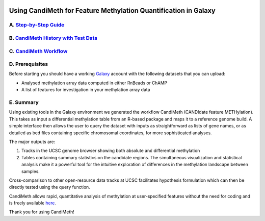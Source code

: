 .. figure:: https://github.com/sjthursby/CandiMeth/blob/master/images/CandiMeth%20Logo.png
   :alt: CandiMeth Logo


Using CandiMeth for Feature Methylation Quantification in Galaxy
================================================================

A. `Step-by-Step Guide <https://drive.google.com/file/d/1HgPfKsN2GLNBAg9Nw36tpaeHZkWsvtN8/view?usp=sharing>`_
---------------------------------------------------

B.  `CandiMeth History with Test Data <http://bit.do/candimeth-history>`_
--------------------------------------------------------------------------

C. `CandiMeth Workflow <http://bit.do/candimeth>`_
---------------------------------------------------

D. Prerequisites
----------------

Before starting you should have a working `Galaxy <https://www.usegalaxy.org/>`_ account with the following datasets that you can upload:

- Analysed methylation array data computed in either RnBeads or ChAMP
- A list of features for investigation in your methylation array data

E. Summary
----------
Using existing tools in the Galaxy environment we generated the workflow CandiMeth (CANDIdate feature METHylation). This takes as input a differential methylation table from an R-based package and maps it to a reference genome build. A simple interface then allows the user to query the dataset with inputs as straightforward as lists of gene names, or as detailed as bed files containing specific chromosomal coordinates, for more sophisticated analyses. 

The major outputs are: 

1. Tracks in the UCSC genome browser showing both absolute and differential methylation
2. Tables containing summary statistics on the candidate regions. The simultaneous visualization and statistical analysis make it a        powerful tool for the intuitive exploration of differences in the methylation landscape between samples. 

Cross-comparison to other open-resource data tracks at UCSC facilitates hypothesis formulation which can then be directly tested using the query function. 

CandiMeth allows rapid, quantitative analysis of methylation at user-specified features without the need for coding and is freely available `here <http://bit.do/candimeth>`_.


Thank you for using CandiMeth!




